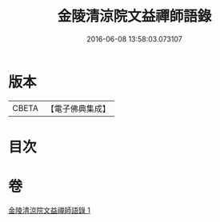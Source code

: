 #+TITLE: 金陵清涼院文益禪師語錄 
#+DATE: 2016-06-08 13:58:03.073107

* 版本
 |     CBETA|【電子佛典集成】|

* 目次

* 卷
[[file:KR6q0077_001.txt][金陵清涼院文益禪師語錄 1]]

